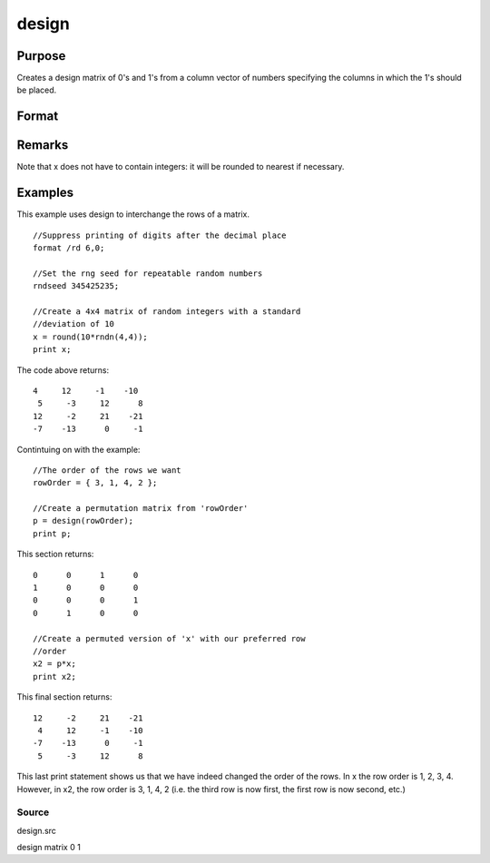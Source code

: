 
design
==============================================

Purpose
----------------

Creates a design matrix of 0's and 1's from a column
vector of numbers specifying the columns in which
the 1's should be placed.

Format
----------------
.. function:: design(x)

    :param x: 
    :type x: Nx1 vector

    :returns: y (*NxK matrix*), where K = maxc(x); each row of y
        will contain a single 1, and the rest 0's. The
        one in the ith row will be in the round(x[i,1])
        column.

Remarks
-------

Note that x does not have to contain integers: it will be rounded to
nearest if necessary.


Examples
----------------
This example uses design to interchange the rows of a matrix.

::

    //Suppress printing of digits after the decimal place
    format /rd 6,0;
    
    //Set the rng seed for repeatable random numbers
    rndseed 345425235;
    
    //Create a 4x4 matrix of random integers with a standard 
    //deviation of 10
    x = round(10*rndn(4,4));
    print x;

The code above returns:

::

    4     12     -1    -10 
     5     -3     12      8 
    12     -2     21    -21 
    -7    -13      0     -1

Contintuing on with the example:

::

    //The order of the rows we want
    rowOrder = { 3, 1, 4, 2 };
    
    //Create a permutation matrix from 'rowOrder'
    p = design(rowOrder);
    print p;

This section returns:

::

    0      0      1      0 
    1      0      0      0 
    0      0      0      1 
    0      1      0      0
    
    //Create a permuted version of 'x' with our preferred row 
    //order
    x2 = p*x;
    print x2;

This final section returns:

::

    12     -2     21    -21 
     4     12     -1    -10 
    -7    -13      0     -1 
     5     -3     12      8

This last print statement shows us that we have indeed changed the order of the rows. In x the row order is 1, 2, 3, 4. However, in x2, the row order is 3, 1, 4, 2 (i.e. the third row is now first, the first row is now second, etc.)

Source
++++++

design.src

.. seealso:: Functions :func:`cumprodc`, :func:`cumsumc`, :func:`recserrc`

design matrix 0 1
